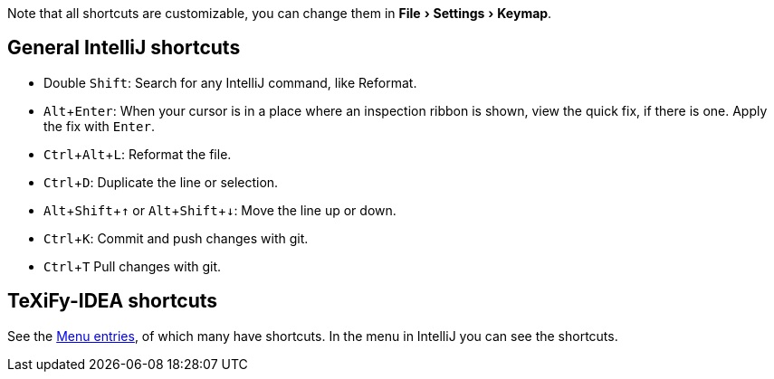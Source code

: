 :experimental:

:arrowup: &#8593;
:arrowdown: &#8595;

Note that all shortcuts are customizable, you can change them in menu:File[Settings > Keymap].

== General IntelliJ shortcuts

* Double kbd:[Shift]: Search for any IntelliJ command, like Reformat.
* kbd:[Alt + Enter]: When your cursor is in a place where an inspection ribbon is shown, view the quick fix, if there is one. Apply the fix with kbd:[Enter].
* kbd:[Ctrl + Alt + L]: Reformat the file.
* kbd:[Ctrl + D]: Duplicate the line or selection.
* kbd:[Alt + Shift + {arrowup}] or kbd:[Alt + Shift + {arrowdown}]: Move the line up or down.
* kbd:[Ctrl + K]: Commit and push changes with git.
* kbd:[Ctrl + T] Pull changes with git.

== TeXiFy-IDEA shortcuts

// Shortcuts should possibly be gathered here

See the link:Features#menu-entries[Menu entries], of which many have shortcuts.
 In the menu in IntelliJ you can see the shortcuts.